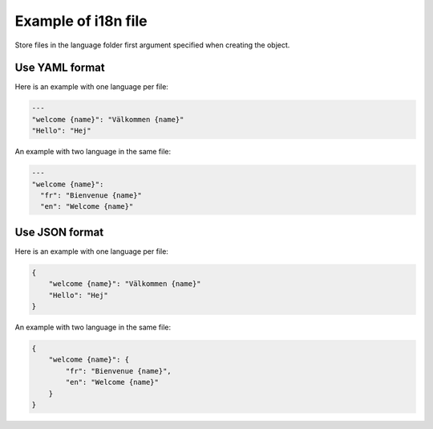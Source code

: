 Example of i18n file
====================

Store files in the language folder first argument specified when creating the object.

Use YAML format
---------------

Here is an example with one language per file:

.. code-block:: yaml

    ---
    "welcome {name}": "Välkommen {name}"
    "Hello": "Hej"

An example with two language in the same file:

.. code-block:: yaml

    ---
    "welcome {name}":
      "fr": "Bienvenue {name}"
      "en": "Welcome {name}"

Use JSON format
---------------

Here is an example with one language per file:

.. code-block:: json

    {
        "welcome {name}": "Välkommen {name}"
        "Hello": "Hej"
    }



An example with two language in the same file:

.. code-block:: json

   {
       "welcome {name}": {
           "fr": "Bienvenue {name}",
           "en": "Welcome {name}"
       }
   }

